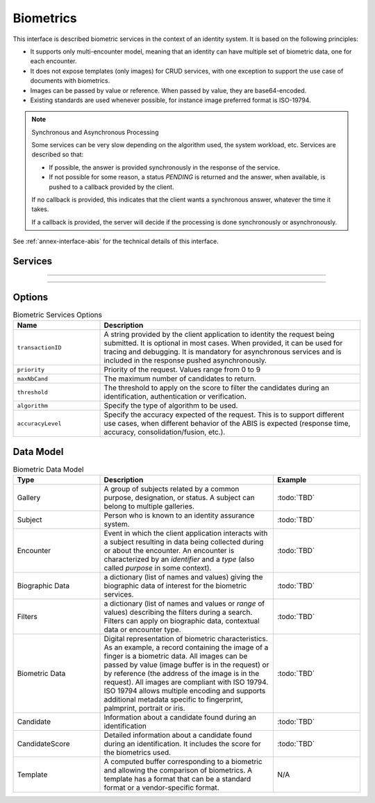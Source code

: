 
Biometrics
----------

This interface is described biometric services in the context of an identity system. It is based on
the following principles:

- It supports only multi-encounter model, meaning that an identity can have multiple set of biometric data,
  one for each encounter.
- It does not expose templates (only images) for CRUD services, with one exception to support
  the use case of documents with biometrics.
- Images can be passed by value or reference. When passed by value, they are base64-encoded.
- Existing standards are used whenever possible, for instance image preferred format is ISO-19794.

.. note:: Synchronous and Asynchronous Processing

    Some services can be very slow depending on the algorithm used, the system workload, etc.
    Services are described so that:

    - If possible, the answer is provided synchronously in the response of the service.
    - If not possible for some reason, a status *PENDING* is returned and the answer, when available, is
      pushed to a callback provided by the client.

    If no callback is provided, this indicates that the client wants a synchronous answer, whatever the time it takes.

    If a callback is provided, the server will decide if the processing is done synchronously or asynchronously.

See :ref:`annex-interface-abis` for the technical details of this interface.

Services
""""""""

.. py:function:: insert(subjectID, encounterID, galleryID, biographicData, contextualData, biometricData, clientData,callback, options)
    :noindex:

    Insert a new encounter. No identify is performed. This service is synchronous.

    **Authorization**: :todo:`To be defined`

    :param str subjectID: The subject ID
    :param str encounterID: The encounter ID. This is optional
    :param list(str) galleryID: the gallery ID to which this encounter belongs
    :param dict biographicData: The biographic data (ex: name, date of birth, gender, etc.)
    :param dict contextualData: The contextual data (ex: encounter date, location, etc.)
    :param list biometricData: the biometric data (images)
    :param bytes clientData: additional data not interpreted by the server but stored as is and returned
        when encounter data is requested.
    :param callback: The address of a service to be called when the result is available.
    :param dict options: the processing options. Supported options are ``transactionID``, ``priority``, ``algorithm``.
    :return: a status indicating success, error, or pending operation.
        In case of success, the subject ID and the encounter ID are returned.
        In case of pending operation, the result will be sent later.

.. py:function:: read(subjectID, encounterID, callback, options)
    :noindex:

    Retrieve the data of an encounter.

    **Authorization**: :todo:`To be defined`

    :param str subjectID: The subject ID
    :param str encounterID: The encounter ID. This is optional. If not provided, all the
        encounters of the subject are returned.
    :param callback: The address of a service to be called when the result is available.
    :param dict options: the processing options. Supported options are ``transactionID``, ``priority``.
    :return: a status indicating success, error, or pending operation.
        In case of success, the encounter data is returned.
        In case of pending operation, the result will be sent later.

.. py:function:: update(subjectID, encounterID, galleryID, biographicData, contextualData, biometricData, callback, options)
    :noindex:

    Update an encounter.

    **Authorization**: :todo:`To be defined`

    :param str subjectID: The subject ID
    :param str encounterID: The encounter ID
    :param list(str) galleryID: the gallery ID to which this encounter belongs
    :param dict biographicData: The biographic data (ex: name, date of birth, gender, etc.)
    :param dict contextualData: The contextual data (ex: encounter date, location, etc.)
    :param list biometricData: the biometric data (images)
    :param bytes clientData: additional data not interpreted by the server but stored as is and returned
        when encounter data is requested.
    :param callback: The address of a service to be called when the result is available.
    :param dict options: the processing options. Supported options are ``transactionID``, ``priority``, ``algorithm``.
    :return: a status indicating success, error, or pending operation.
        In case of success, the subject ID and the encounter ID are returned.
        In case of pending operation, the result will be sent later.

.. py:function:: delete(subjectID, encounterID, callback, options)
    :noindex:

    Delete an encounter.

    **Authorization**: :todo:`To be defined`

    :param str subjectID: The subject ID
    :param str encounterID: The encounter ID. This is optional. If not provided, all the
        encounters of the subject are deleted.
    :param callback: The address of a service to be called when the result is available.
    :param dict options: the processing options. Supported options are ``transactionID``, ``priority``.
    :return: a status indicating success, error, or pending operation.
        In case of pending operation, the operation status will be sent later.

.. py:function:: getTemplate(subjectID, encounterID, biometricType, biometricSubType, callback, options)
    :noindex:

    Retrieve the data of an encounter.

    **Authorization**: :todo:`To be defined`

    :param str subjectID: The subject ID
    :param str encounterID: The encounter ID. This is optional. If not provided, all the
        encounters of the subject are returned.
    :param str biometricType: The type of biometrics to consider
    :param str biometricSubType: The subtype of biometrics to consider
    :param callback: The address of a service to be called when the result is available.
    :param dict options: the processing options. Supported options are ``transactionID``, ``priority``.
    :return: a status indicating success, error, or pending operation.
        In case of success, a list of template data is returned.
        In case of pending operation, the result will be sent later.


----------

.. py:function:: identify(galleryID, filter, biometricData, callback, options)
    :noindex:

    Identify a subject using biometrics data and filters on biographic or contextual data. This may include multiple
    operations, including manual operations.

    **Authorization**: :todo:`To be defined`

    :param str galleryID: Search only in this gallery.
    :param dict filter: The input data (filters and biometric data)
    :param biometricData: the biometric data.
    :param callback: The address of a service to be called when the result is available.
    :param dict options: the processing options. Supported options are ``transactionID``, ``priority``,
        ``maxNbCand``, ``threshold``, ``accuracyLevel``.
    :return: a status indicating success, error, or pending operation.
        A list of candidates is returned, either synchronously or using the callback.

.. py:function:: identify(galleryID, filter, subjectID, callback, options)
    :noindex:

    Identify a subject using biometrics data of a subject existing in the system and filters on biographic or
    contextual data. This may include multiple operations, including manual operations.

    **Authorization**: :todo:`To be defined`

    :param str galleryID: Search only in this gallery.
    :param dict filter: The input data (filters and biometric data)
    :param subjectID: the subject ID
    :param callback: The address of a service to be called when the result is available.
    :param dict options: the processing options. Supported options are ``transactionID``, ``priority``,
        ``maxNbCand``, ``threshold``, ``accuracyLevel``.
    :return: a status indicating success, error, or pending operation.
        A list of candidates is returned, either synchronously or using the callback.

.. py:function:: verify(galleryID, subjectID, biometricData, callback, options)
    :noindex:

    Verify an identity using biometrics data.

    **Authorization**: :todo:`To be defined`

    :param str galleryID: Search only in this gallery. If the subject does not belong to this gallery,
        an error is returned.
    :param str subjectID: The subject ID
    :param biometricData: The biometric data
    :param callback: The address of a service to be called when the result is available.
    :param dict options: the processing options. Supported options are ``transactionID``, ``priority``,
        ``threshold``, ``accuracyLevel``.
    :return: a status indicating success, error, or pending operation.
        A status (boolean) is returned, either synchronously or using the callback. Optionally, details
        about the matching result can be provided like the score per biometric and per encounter.

.. py:function:: verify(biometricData1, biometricData2, callback, options)
    :noindex:

    Verify that two sets of biometrics data correspond to the same subject.

    **Authorization**: :todo:`To be defined`

    :param biometricData1: The first set of biometric data
    :param biometricData2: The second set of biometric data
    :param callback: The address of a service to be called when the result is available.
    :param dict options: the processing options. Supported options are ``transactionID``, ``priority``,
        ``threshold``, ``accuracyLevel``.
    :return: a status indicating success, error, or pending operation.
        A status (boolean) is returned, either synchronously or using the callback. Optionally, details
        about the matching result can be provided like the score per the biometric.

----------

.. py:function:: getGalleries(callback, options)
    :noindex:

    Get the ID os all the galleries.

    **Authorization**: :todo:`To be defined`

    :param callback: The address of a service to be called when the result is available.
    :param dict options: the processing options. Supported options are ``transactionID``, ``priority``.
    :return: a status indicating success, error, or pending operation.
        A list of gallery ID is returned, either synchronously or using the callback.

.. py:function:: getGalleryContent(galleryID, callback, options)
    :noindex:

    Get the content of one gallery, i.e. the IDs of all the records linked to this gallery.

    **Authorization**: :todo:`To be defined`

    :param str galleryID: Gallery whose content will be returned.
    :param callback: The address of a service to be called when the result is available.
    :param dict options: the processing options. Supported options are ``transactionID``, ``priority``.
    :return: a status indicating success, error, or pending operation.
        A list of subjects/encounters is returned, either synchronously or using the callback.


Options
"""""""

.. list-table:: Biometric Services Options
    :header-rows: 1
    :widths: 25 75

    * - Name
      - Description

    * - ``transactionID``
      - A string provided by the client application to identity the request being submitted.
        It is optional in most cases. When provided, it can be used for tracing and debugging.
        It is mandatory for asynchronous services and is included in the response pushed asynchronously.
    * - ``priority``
      - Priority of the request. Values range from 0 to 9
    * - ``maxNbCand``
      - The maximum number of candidates to return.
    * - ``threshold``
      - The threshold to apply on the score to filter the candidates during an identification,
        authentication or verification.
    * - ``algorithm``
      - Specify the type of algorithm to be used.
    * - ``accuracyLevel``
      - Specify the accuracy expected of the request. This is to support different use cases, when
        different behavior of the ABIS is expected (response time, accuracy, consolidation/fusion, etc.).

Data Model
""""""""""

.. list-table:: Biometric Data Model
    :header-rows: 1
    :widths: 25 50 25

    * - Type
      - Description
      - Example

    * - Gallery
      - A group of subjects related by a common purpose, designation, or status.
        A subject can belong to multiple galleries.
      - :todo:`TBD`

    * - Subject
      - Person who is known to an identity assurance system.
      - :todo:`TBD`

    * - Encounter
      - Event in which the client application interacts with a subject resulting in data being
        collected during or about the encounter. An encounter is characterized by an *identifier* and a *type*
        (also called *purpose* in some context).
      - :todo:`TBD`

    * - Biographic Data
      - a dictionary (list of names and values) giving the biographic data of interest for the biometric services.
      - :todo:`TBD`

    * - Filters
      - a dictionary (list of names and values or *range* of values) describing the filters during a search.
        Filters can apply on biographic data, contextual data or encounter type.
      - :todo:`TBD`

    * - Biometric Data
      - Digital representation of biometric characteristics.
        As an example, a record containing the image of a finger is a biometric data.
        All images can be passed by value (image buffer is in the request) or by reference (the address of the
        image is in the request).
        All images are compliant with ISO 19794. ISO 19794 allows multiple encoding and supports additional
        metadata specific to fingerprint, palmprint, portrait or iris.
      - :todo:`TBD`

    * - Candidate
      - Information about a candidate found during an identification
      - :todo:`TBD`

    * - CandidateScore
      - Detailed information about a candidate found during an identification. It includes
        the score for the biometrics used.
      - :todo:`TBD`

    * - Template
      - A computed buffer corresponding to a biometric and allowing the comparison of biometrics.
        A template has a format that can be a standard format or a vendor-specific format.
      - N/A
      
.. uml::
    :caption: Biometric Data Model
    :scale: 50%

    !include "skin.iwsd"

    class Gallery {
        string galleryID;
    }

    class Subject {
        string subjectID;
    }

    Subject "*" - "*" Gallery

    class Encounter {
        string encounterID;
        string encounterType;
        byte[] clientData;
    }

    Subject o-- "*" Encounter

    class BiographicData {
        string field1;
        int field2;
        date field3;
        ...
    }
    Encounter o- BiographicData

    class ContextualData {
        string field1;
        int field2;
        date field3;
        ...
    }
    ContextualData -o Encounter
    
    class Filters {
        string filter1;
        int filter2Min;
        int filter2Max;
        date filter3Min;
        date filter3Max;
        ...
    }


    class BiometricData {
    }

    Encounter o-- "*" BiometricData

    class Template {
          byte[] buffer;
        string format;
    }

    class Finger {
        byte[] fingerImage;
        URL fingerImageRef;
    }
    BiometricData <|-- Finger

    class Palm {
        byte[] palmImage;
        URL palmImageRef;
    }
    BiometricData <|-- Palm

    class Portrait {
        byte[] portraitImage;
        URL portraitImageRef;
    }
    BiometricData <|-- Portrait
    
    class Iris {
        byte[] irisImage;
        URL irisImageRef;
    }
    BiometricData <|-- Iris

    Finger -- Template
    Palm -- Template
    Portrait -- Template
    Iris -- Template

    class Candidate {
      int rank;
      int score;
    }
    Candidate . Subject

    class CandidateScore {
      int score;
      string encounterID;
      enum biometricType;
      enum biometricSubType;
    }
    Candidate -- "*" CandidateScore
